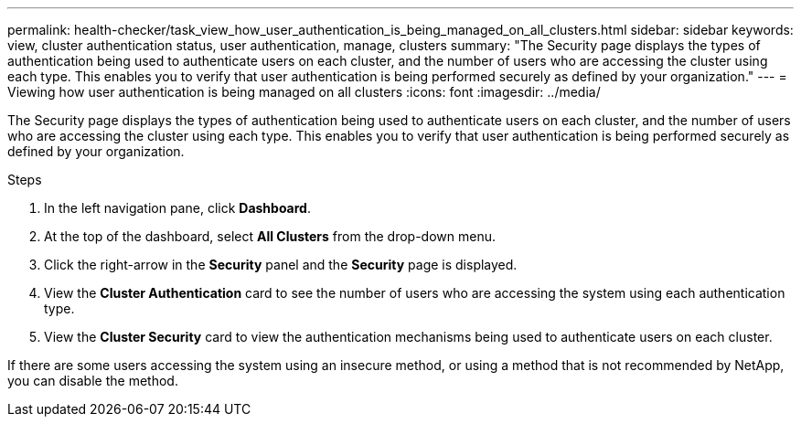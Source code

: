 ---
permalink: health-checker/task_view_how_user_authentication_is_being_managed_on_all_clusters.html
sidebar: sidebar
keywords: view, cluster authentication status, user authentication, manage, clusters
summary: "The Security page displays the types of authentication being used to authenticate users on each cluster, and the number of users who are accessing the cluster using each type. This enables you to verify that user authentication is being performed securely as defined by your organization."
---
= Viewing how user authentication is being managed on all clusters
:icons: font
:imagesdir: ../media/

[.lead]
The Security page displays the types of authentication being used to authenticate users on each cluster, and the number of users who are accessing the cluster using each type. This enables you to verify that user authentication is being performed securely as defined by your organization.

.Steps
. In the left navigation pane, click *Dashboard*.
. At the top of the dashboard, select *All Clusters* from the drop-down menu.
. Click the right-arrow in the *Security* panel and the *Security* page is displayed.
. View the *Cluster Authentication* card to see the number of users who are accessing the system using each authentication type.
. View the *Cluster Security* card to view the authentication mechanisms being used to authenticate users on each cluster.

If there are some users accessing the system using an insecure method, or using a method that is not recommended by NetApp, you can disable the method.

